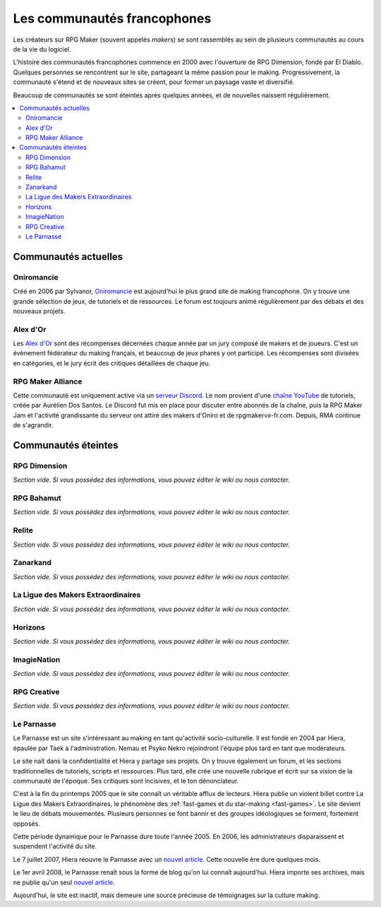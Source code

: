Les communautés francophones
============================

Les créateurs sur RPG Maker (souvent appelés *makers*) se sont rassemblés au sein de plusieurs communautés au cours de la vie du logiciel.

L'histoire des communautés francophones commence en 2000 avec l'ouverture de RPG Dimension, fondé par El Diablo. Quelques personnes se rencontrent sur le site, partageant la même passion pour le making. Progressivement, la communauté s'étend et de nouveaux sites se créent, pour former un paysage vaste et diversifié.

Beaucoup de communautés se sont éteintes après quelques années, et de nouvelles naissent régulièrement.

.. contents::
    :depth: 2
    :local:

Communautés actuelles
---------------------

.. _oniromancie:

Oniromancie
~~~~~~~~~~~

Créé en 2006 par Sylvanor, `Oniromancie <http://www.rpg-maker.fr/>`__ est aujourd'hui le plus grand site de making francophone. On y trouve une grande sélection de jeux, de tutoriels et de ressources. Le forum est toujours animé régulièrement par des débats et des nouveaux projets.

.. _alex:

Alex d'Or
~~~~~~~~~

Les `Alex d'Or <https://www.alexdor.info/>`__ sont des récompenses décernées chaque année par un jury composé de makers et de joueurs. C'est un évènement fédérateur du making français, et beaucoup de jeux phares y ont participé. Les récompenses sont divisées en catégories, et le jury écrit des critiques détaillées de chaque jeu.

.. _rma:

RPG Maker Alliance
~~~~~~~~~~~~~~~~~~

Cette communauté est uniquement active via un `serveur Discord <https://discord.gg/RrBppaj>`__. Le nom provient d'une `chaîne YouTube <https://www.youtube.com/c/AurelienVideos>`__ de tutoriels, créée par Aurélien Dos Santos. Le Discord fut mis en place pour discuter entre abonnés de la chaîne, puis la RPG Maker Jam et l'activité grandissante du serveur ont attiré des makers d'Oniro et de rpgmakervx-fr.com. Depuis, RMA continue de s'agrandir. 

Communautés éteintes
--------------------

RPG Dimension
~~~~~~~~~~~~~

*Section vide. Si vous possédez des informations, vous pouvez éditer le wiki ou nous contacter.*

RPG Bahamut
~~~~~~~~~~~

*Section vide. Si vous possédez des informations, vous pouvez éditer le wiki ou nous contacter.*

Relite
~~~~~~

*Section vide. Si vous possédez des informations, vous pouvez éditer le wiki ou nous contacter.*

Zanarkand
~~~~~~~~~

*Section vide. Si vous possédez des informations, vous pouvez éditer le wiki ou nous contacter.*

La Ligue des Makers Extraordinaires
~~~~~~~~~~~~~~~~~~~~~~~~~~~~~~~~~~~

*Section vide. Si vous possédez des informations, vous pouvez éditer le wiki ou nous contacter.*

Horizons
~~~~~~~~

*Section vide. Si vous possédez des informations, vous pouvez éditer le wiki ou nous contacter.*

ImagieNation
~~~~~~~~~~~~

*Section vide. Si vous possédez des informations, vous pouvez éditer le wiki ou nous contacter.*

RPG Creative
~~~~~~~~~~~~

*Section vide. Si vous possédez des informations, vous pouvez éditer le wiki ou nous contacter.*

Le Parnasse
~~~~~~~~~~~

Le Parnasse est un site s'intéressant au making en tant qu'activité socio-culturelle. Il est fondé en 2004 par Hiera, épaulée par Taek à l'administration. Nemau et Psyko Nekro rejoindront l'équipe plus tard en tant que modérateurs.

Le site naît dans la confidentialité et Hiera y partage ses projets. On y trouve également un forum, et les sections traditionnelles de tutoriels, scripts et ressources. Plus tard, elle crée une nouvelle rubrique et écrit sur sa vision de la communauté de l'époque. Ses critiques sont incisives, et le ton dénonciateur.

C'est à la fin du printemps 2005 que le site connaît un véritable afflux de lecteurs. Hiera publie un violent billet contre La Ligue des Makers Extraordinaires, le phénomène des :ref:`fast-games et du star-making <fast-games>`. Le site devient le lieu de débats mouvementés. Plusieurs personnes se font bannir et des groupes idéologiques se forment, fortement opposés.

Cette période dynamique pour le Parnasse dure toute l'année 2005. En 2006, les administrateurs disparaissent et suspendent l'activité du site.

Le 7 juillet 2007, Hiera réouvre le Parnasse avec un `nouvel article <https://parnazzio.wordpress.com/2007/07/07/le-blues-du-maker/>`_. Cette nouvelle ère dure quelques mois.

Le 1er avril 2008, le Parnasse renaît sous la forme de blog qu'on lui connaît aujourd'hui. Hiera importe ses archives, mais ne publie qu'un seul `nouvel article <https://parnazzio.wordpress.com/2008/04/02/encyclique-de-la-guerre-sainte/>`_.

Aujourd'hui, le site est inactif, mais demeure une source précieuse de témoignages sur la culture making.
